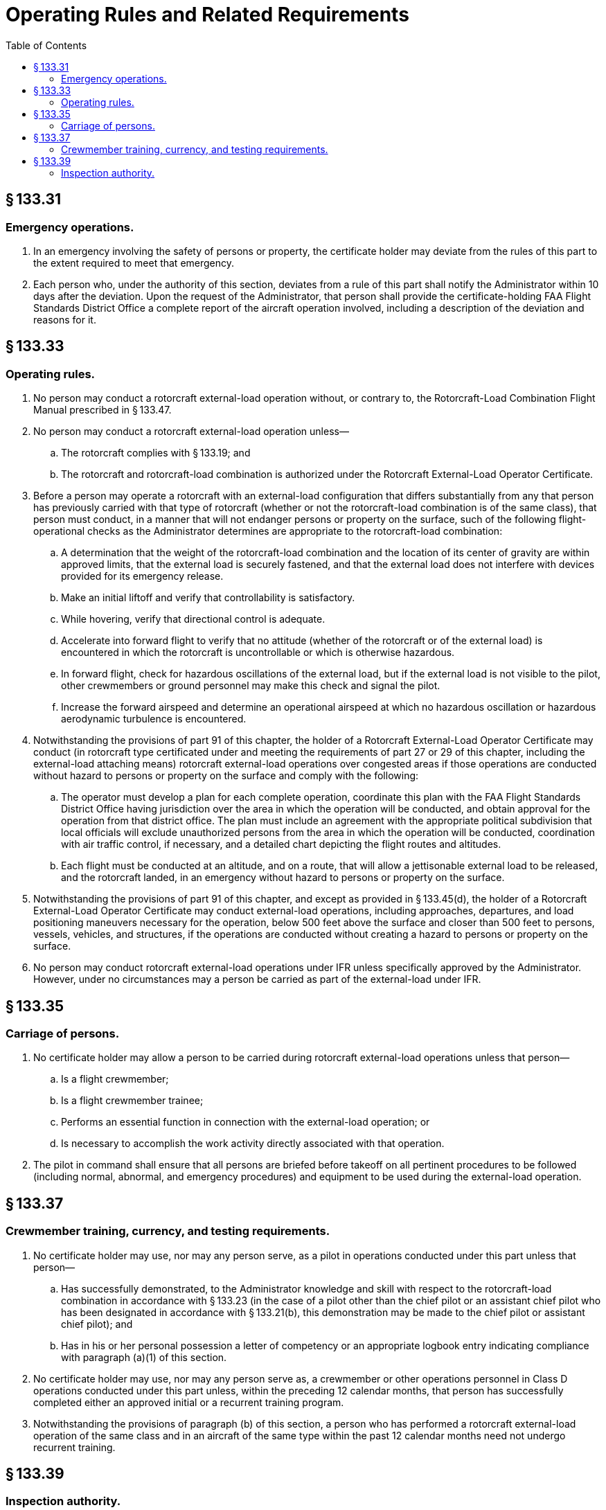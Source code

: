 # Operating Rules and Related Requirements
:toc:

## § 133.31

### Emergency operations.

. In an emergency involving the safety of persons or property, the certificate holder may deviate from the rules of this part to the extent required to meet that emergency.
. Each person who, under the authority of this section, deviates from a rule of this part shall notify the Administrator within 10 days after the deviation. Upon the request of the Administrator, that person shall provide the certificate-holding FAA Flight Standards District Office a complete report of the aircraft operation involved, including a description of the deviation and reasons for it.

## § 133.33

### Operating rules.

. No person may conduct a rotorcraft external-load operation without, or contrary to, the Rotorcraft-Load Combination Flight Manual prescribed in § 133.47.
. No person may conduct a rotorcraft external-load operation unless—
.. The rotorcraft complies with § 133.19; and
.. The rotorcraft and rotorcraft-load combination is authorized under the Rotorcraft External-Load Operator Certificate.
. Before a person may operate a rotorcraft with an external-load configuration that differs substantially from any that person has previously carried with that type of rotorcraft (whether or not the rotorcraft-load combination is of the same class), that person must conduct, in a manner that will not endanger persons or property on the surface, such of the following flight-operational checks as the Administrator determines are appropriate to the rotorcraft-load combination:
.. A determination that the weight of the rotorcraft-load combination and the location of its center of gravity are within approved limits, that the external load is securely fastened, and that the external load does not interfere with devices provided for its emergency release.
.. Make an initial liftoff and verify that controllability is satisfactory.
.. While hovering, verify that directional control is adequate.
.. Accelerate into forward flight to verify that no attitude (whether of the rotorcraft or of the external load) is encountered in which the rotorcraft is uncontrollable or which is otherwise hazardous.
.. In forward flight, check for hazardous oscillations of the external load, but if the external load is not visible to the pilot, other crewmembers or ground personnel may make this check and signal the pilot.
.. Increase the forward airspeed and determine an operational airspeed at which no hazardous oscillation or hazardous aerodynamic turbulence is encountered.
. Notwithstanding the provisions of part 91 of this chapter, the holder of a Rotorcraft External-Load Operator Certificate may conduct (in rotorcraft type certificated under and meeting the requirements of part 27 or 29 of this chapter, including the external-load attaching means) rotorcraft external-load operations over congested areas if those operations are conducted without hazard to persons or property on the surface and comply with the following:
.. The operator must develop a plan for each complete operation, coordinate this plan with the FAA Flight Standards District Office having jurisdiction over the area in which the operation will be conducted, and obtain approval for the operation from that district office. The plan must include an agreement with the appropriate political subdivision that local officials will exclude unauthorized persons from the area in which the operation will be conducted, coordination with air traffic control, if necessary, and a detailed chart depicting the flight routes and altitudes.
.. Each flight must be conducted at an altitude, and on a route, that will allow a jettisonable external load to be released, and the rotorcraft landed, in an emergency without hazard to persons or property on the surface.
. Notwithstanding the provisions of part 91 of this chapter, and except as provided in § 133.45(d), the holder of a Rotorcraft External-Load Operator Certificate may conduct external-load operations, including approaches, departures, and load positioning maneuvers necessary for the operation, below 500 feet above the surface and closer than 500 feet to persons, vessels, vehicles, and structures, if the operations are conducted without creating a hazard to persons or property on the surface.
. No person may conduct rotorcraft external-load operations under IFR unless specifically approved by the Administrator. However, under no circumstances may a person be carried as part of the external-load under IFR.

## § 133.35

### Carriage of persons.

. No certificate holder may allow a person to be carried during rotorcraft external-load operations unless that person—
.. Is a flight crewmember;
.. Is a flight crewmember trainee;
.. Performs an essential function in connection with the external-load operation; or
.. Is necessary to accomplish the work activity directly associated with that operation.
. The pilot in command shall ensure that all persons are briefed before takeoff on all pertinent procedures to be followed (including normal, abnormal, and emergency procedures) and equipment to be used during the external-load operation.

## § 133.37

### Crewmember training, currency, and testing requirements.

. No certificate holder may use, nor may any person serve, as a pilot in operations conducted under this part unless that person—
.. Has successfully demonstrated, to the Administrator knowledge and skill with respect to the rotorcraft-load combination in accordance with § 133.23 (in the case of a pilot other than the chief pilot or an assistant chief pilot who has been designated in accordance with § 133.21(b), this demonstration may be made to the chief pilot or assistant chief pilot); and
.. Has in his or her personal possession a letter of competency or an appropriate logbook entry indicating compliance with paragraph (a)(1) of this section.
. No certificate holder may use, nor may any person serve as, a crewmember or other operations personnel in Class D operations conducted under this part unless, within the preceding 12 calendar months, that person has successfully completed either an approved initial or a recurrent training program.
. Notwithstanding the provisions of paragraph (b) of this section, a person who has performed a rotorcraft external-load operation of the same class and in an aircraft of the same type within the past 12 calendar months need not undergo recurrent training.

## § 133.39

### Inspection authority.

Each person conducting an operation under this part shall allow the Administrator to make any inspections or tests that he considers necessary to determine compliance with the Federal Aviation Regulations and the Rotorcraft External-Load Operator Certificate.

